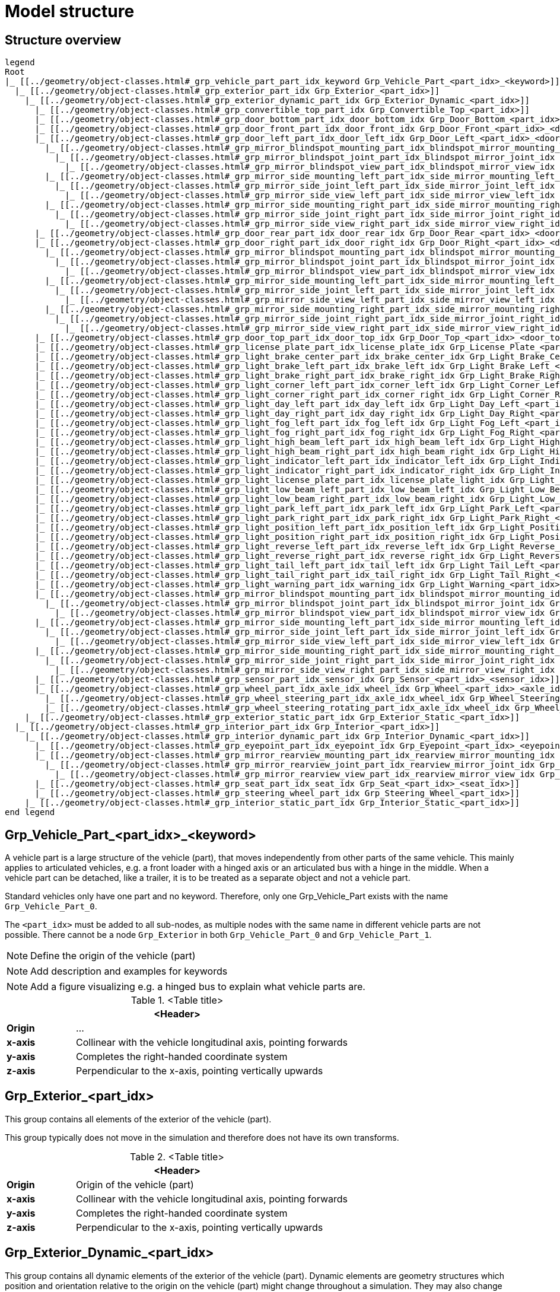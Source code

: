 = Model structure

:home-path: ../..
:imagesdir: {home-path}/_images
:includedir: {home-path}/_images

== Structure overview

[plantuml]
----
legend
Root
|_ [[../geometry/object-classes.html#_grp_vehicle_part_part_idx_keyword Grp_Vehicle_Part_<part_idx>_<keyword>]]
  |_ [[../geometry/object-classes.html#_grp_exterior_part_idx Grp_Exterior_<part_idx>]]
    |_ [[../geometry/object-classes.html#_grp_exterior_dynamic_part_idx Grp_Exterior_Dynamic_<part_idx>]]
      |_ [[../geometry/object-classes.html#_grp_convertible_top_part_idx Grp_Convertible_Top_<part_idx>]]
      |_ [[../geometry/object-classes.html#_grp_door_bottom_part_idx_door_bottom_idx Grp_Door_Bottom_<part_idx>_<door_bottom_idx>]]      
      |_ [[../geometry/object-classes.html#_grp_door_front_part_idx_door_front_idx Grp_Door_Front_<part_idx>_<door_front_idx>]]
      |_ [[../geometry/object-classes.html#_grp_door_left_part_idx_door_left_idx Grp_Door_Left_<part_idx>_<door_left_idx>]]
        |_ [[../geometry/object-classes.html#_grp_mirror_blindspot_mounting_part_idx_blindspot_mirror_mounting_idx Grp_Mirror_Blindspot_Mounting_<part_idx>_<blindspot_mirror_mounting_idx>]]
          |_ [[../geometry/object-classes.html#_grp_mirror_blindspot_joint_part_idx_blindspot_mirror_joint_idx Grp_Mirror_Blindspot_Joint_<part_idx>_<blindspot_mirror_joint_idx>]] 
            |_ [[../geometry/object-classes.html#_grp_mirror_blindspot_view_part_idx_blindspot_mirror_view_idx Grp_Mirror_Blindspot_View_<part_idx>_<blindspot_mirror_view_idx>]] 
        |_ [[../geometry/object-classes.html#_grp_mirror_side_mounting_left_part_idx_side_mirror_mounting_left_id Grp_Mirror_Side_Mounting_Left_<part_idx>_<side_mirror_mounting_left_idx>]]
          |_ [[../geometry/object-classes.html#_grp_mirror_side_joint_left_part_idx_side_mirror_joint_left_idx Grp_Mirror_Side_Joint_Left_<part_idx>_<side_mirror_joint_left_idx> ]]
            |_ [[../geometry/object-classes.html#_grp_mirror_side_view_left_part_idx_side_mirror_view_left_idx Grp_Mirror_Side_View_Left_<part_idx>_<side_mirror_view_left_idx> ]]
        |_ [[../geometry/object-classes.html#_grp_mirror_side_mounting_right_part_idx_side_mirror_mounting_right_idx Grp_Mirror_Side_Mounting_Right_<part_idx>_<side_mirror_mounting_right_idx>]]
          |_ [[../geometry/object-classes.html#_grp_mirror_side_joint_right_part_idx_side_mirror_joint_right_idx Grp_Mirror_Side_Joint_Right_<part_idx>_<side_mirror_joint_right_idx> ]]   
            |_ [[../geometry/object-classes.html#_grp_mirror_side_view_right_part_idx_side_mirror_view_right_idx Grp_Mirror_Side_View_Right_<part_idx>_<side_mirror_view_right_idx> ]]
      |_ [[../geometry/object-classes.html#_grp_door_rear_part_idx_door_rear_idx Grp_Door_Rear_<part_idx>_<door_rear_idx>]]
      |_ [[../geometry/object-classes.html#_grp_door_right_part_idx_door_right_idx Grp_Door_Right_<part_idx>_<door_right_idx>]]
        |_ [[../geometry/object-classes.html#_grp_mirror_blindspot_mounting_part_idx_blindspot_mirror_mounting_idx Grp_Mirror_Blindspot_Mounting_<part_idx>_<blindspot_mirror_mounting_idx>]]
          |_ [[../geometry/object-classes.html#_grp_mirror_blindspot_joint_part_idx_blindspot_mirror_joint_idx Grp_Mirror_Blindspot_Joint_<part_idx>_<blindspot_mirror_joint_idx>]] 
            |_ [[../geometry/object-classes.html#_grp_mirror_blindspot_view_part_idx_blindspot_mirror_view_idx Grp_Mirror_Blindspot_View_<part_idx>_<blindspot_mirror_view_idx>]]
        |_ [[../geometry/object-classes.html#_grp_mirror_side_mounting_left_part_idx_side_mirror_mounting_left_id Grp_Mirror_Side_Mounting_Left_<part_idx>_<side_mirror_mounting_left_idx>]]
          |_ [[../geometry/object-classes.html#_grp_mirror_side_joint_left_part_idx_side_mirror_joint_left_idx Grp_Mirror_Side_Joint_Left_<part_idx>_<side_mirror_joint_left_idx> ]]
            |_ [[../geometry/object-classes.html#_grp_mirror_side_view_left_part_idx_side_mirror_view_left_idx Grp_Mirror_Side_View_Left_<part_idx>_<side_mirror_view_left_idx> ]]
        |_ [[../geometry/object-classes.html#_grp_mirror_side_mounting_right_part_idx_side_mirror_mounting_right_idx Grp_Mirror_Side_Mounting_Right_<part_idx>_<side_mirror_mounting_right_idx>]]
          |_ [[../geometry/object-classes.html#_grp_mirror_side_joint_right_part_idx_side_mirror_joint_right_idx Grp_Mirror_Side_Joint_Right_<part_idx>_<side_mirror_joint_right_idx> ]]
            |_ [[../geometry/object-classes.html#_grp_mirror_side_view_right_part_idx_side_mirror_view_right_idx Grp_Mirror_Side_View_Right_<part_idx>_<side_mirror_view_right_idx> ]]
      |_ [[../geometry/object-classes.html#_grp_door_top_part_idx_door_top_idx Grp_Door_Top_<part_idx>_<door_top_idx>]]
      |_ [[../geometry/object-classes.html#_grp_license_plate_part_idx_license_plate_idx Grp_License_Plate_<part_idx>_<license_plate_idx>]]
      |_ [[../geometry/object-classes.html#_grp_light_brake_center_part_idx_brake_center_idx Grp_Light_Brake_Center_<part_idx>_<brake_center_idx>]]
      |_ [[../geometry/object-classes.html#_grp_light_brake_left_part_idx_brake_left_idx Grp_Light_Brake_Left_<part_idx>_<brake_left_idx>]]      
      |_ [[../geometry/object-classes.html#_grp_light_brake_right_part_idx_brake_right_idx Grp_Light_Brake_Right_<part_idx>_<brake_right_idx>]]
      |_ [[../geometry/object-classes.html#_grp_light_corner_left_part_idx_corner_left_idx Grp_Light_Corner_Left_<part_idx>_<corner_left_idx>]]
      |_ [[../geometry/object-classes.html#_grp_light_corner_right_part_idx_corner_right_idx Grp_Light_Corner_Right_<part_idx>_<corner_right_idx>]]
      |_ [[../geometry/object-classes.html#_grp_light_day_left_part_idx_day_left_idx Grp_Light_Day_Left_<part_idx>_<day_left_idx>]]
      |_ [[../geometry/object-classes.html#_grp_light_day_right_part_idx_day_right_idx Grp_Light_Day_Right_<part_idx>_<day_right_idx>]]
      |_ [[../geometry/object-classes.html#_grp_light_fog_left_part_idx_fog_left_idx Grp_Light_Fog_Left_<part_idx>_<fog_left_idx>]]
      |_ [[../geometry/object-classes.html#_grp_light_fog_right_part_idx_fog_right_idx Grp_Light_Fog_Right_<part_idx>_<fog_right_idx>]]
      |_ [[../geometry/object-classes.html#_grp_light_high_beam_left_part_idx_high_beam_left_idx Grp_Light_High_Beam_Left_<part_idx>_<high_beam_left_idx>]]
      |_ [[../geometry/object-classes.html#_grp_light_high_beam_right_part_idx_high_beam_right_idx Grp_Light_High_Beam_Right_<part_idx>_<high_beam_right_idx>]]
      |_ [[../geometry/object-classes.html#_grp_light_indicator_left_part_idx_indicator_left_idx Grp_Light_Indicator_Left_<part_idx>_<indicator_left_idx>]]
      |_ [[../geometry/object-classes.html#_grp_light_indicator_right_part_idx_indicator_right_idx Grp_Light_Indicator_Right_<part_idx>_<indicator_right_idx>]]
      |_ [[../geometry/object-classes.html#_grp_light_license_plate_part_idx_license_plate_light_idx Grp_Light_License_Plate_<part_idx>_<license_plate_light_idx>]]
      |_ [[../geometry/object-classes.html#_grp_light_low_beam_left_part_idx_low_beam_left_idx Grp_Light_Low_Beam_Left_<part_idx>_<low_beam_left_idx>]]
      |_ [[../geometry/object-classes.html#_grp_light_low_beam_right_part_idx_low_beam_right_idx Grp_Light_Low_Beam_Right_<part_idx>_<low_beam_right_idx>]]
      |_ [[../geometry/object-classes.html#_grp_light_park_left_part_idx_park_left_idx Grp_Light_Park_Left_<part_idx>_<park_left_idx>]]
      |_ [[../geometry/object-classes.html#_grp_light_park_right_part_idx_park_right_idx Grp_Light_Park_Right_<part_idx>_<park_right_idx> ]]
      |_ [[../geometry/object-classes.html#_grp_light_position_left_part_idx_position_left_idx Grp_Light_Position_Left_<part_idx>_<position_left_idx>]]
      |_ [[../geometry/object-classes.html#_grp_light_position_right_part_idx_position_right_idx Grp_Light_Position_Right_<part_idx>_<position_right_idx>]]
      |_ [[../geometry/object-classes.html#_grp_light_reverse_left_part_idx_reverse_left_idx Grp_Light_Reverse_Left_<part_idx>_<reverse_left_idx>]]
      |_ [[../geometry/object-classes.html#_grp_light_reverse_right_part_idx_reverse_right_idx Grp_Light_Reverse_Right_<part_idx>_<reverse_right_idx>]]
      |_ [[../geometry/object-classes.html#_grp_light_tail_left_part_idx_tail_left_idx Grp_Light_Tail_Left_<part_idx>_<tail_left_idx>]]
      |_ [[../geometry/object-classes.html#_grp_light_tail_right_part_idx_tail_right_idx Grp_Light_Tail_Right_<part_idx>_<tail_right_idx>]]
      |_ [[../geometry/object-classes.html#_grp_light_warning_part_idx_warning_idx Grp_Light_Warning_<part_idx>_<warning_idx>]]
      |_ [[../geometry/object-classes.html#_grp_mirror_blindspot_mounting_part_idx_blindspot_mirror_mounting_idx Grp_Mirror_Blindspot_Mounting_<part_idx>_<blindspot_mirror_mounting_idx>]]
        |_ [[../geometry/object-classes.html#_grp_mirror_blindspot_joint_part_idx_blindspot_mirror_joint_idx Grp_Mirror_Blindspot_Joint_<part_idx>_<blindspot_mirror_joint_idx>]] 
          |_ [[../geometry/object-classes.html#_grp_mirror_blindspot_view_part_idx_blindspot_mirror_view_idx Grp_Mirror_Blindspot_View_<part_idx>_<blindspot_mirror_view_idx>]] 
      |_ [[../geometry/object-classes.html#_grp_mirror_side_mounting_left_part_idx_side_mirror_mounting_left_id Grp_Mirror_Side_Mounting_Left_<part_idx>_<side_mirror_mounting_left_idx>]]
        |_ [[../geometry/object-classes.html#_grp_mirror_side_joint_left_part_idx_side_mirror_joint_left_idx Grp_Mirror_Side_Joint_Left_<part_idx>_<side_mirror_joint_left_idx> ]]
          |_ [[../geometry/object-classes.html#_grp_mirror_side_view_left_part_idx_side_mirror_view_left_idx Grp_Mirror_Side_View_Left_<part_idx>_<side_mirror_view_left_idx> ]]
      |_ [[../geometry/object-classes.html#_grp_mirror_side_mounting_right_part_idx_side_mirror_mounting_right_idx Grp_Mirror_Side_Mounting_Right_<part_idx>_<side_mirror_mounting_right_idx>]]
        |_ [[../geometry/object-classes.html#_grp_mirror_side_joint_right_part_idx_side_mirror_joint_right_idx Grp_Mirror_Side_Joint_Right_<part_idx>_<side_mirror_joint_right_idx> ]]   
          |_ [[../geometry/object-classes.html#_grp_mirror_side_view_right_part_idx_side_mirror_view_right_idx Grp_Mirror_Side_View_Right_<part_idx>_<side_mirror_view_right_idx> ]]          
      |_ [[../geometry/object-classes.html#_grp_sensor_part_idx_sensor_idx Grp_Sensor_<part_idx>_<sensor_idx>]]
      |_ [[../geometry/object-classes.html#_grp_wheel_part_idx_axle_idx_wheel_idx Grp_Wheel_<part_idx>_<axle_idx>_<wheel_idx>]]
        |_ [[../geometry/object-classes.html#_grp_wheel_steering_part_idx_axle_idx_wheel_idx Grp_Wheel_Steering_<part_idx>_<axle_idx>_<wheel_idx>]]
        |_ [[../geometry/object-classes.html#_grp_wheel_steering_rotating_part_idx_axle_idx_wheel_idx Grp_Wheel_Steering_Rotating_<part_idx>_<axle_idx>_<wheel_idx>]]
    |_ [[../geometry/object-classes.html#_grp_exterior_static_part_idx Grp_Exterior_Static_<part_idx>]]
  |_ [[../geometry/object-classes.html#_grp_interior_part_idx Grp_Interior_<part_idx>]]
    |_ [[../geometry/object-classes.html#_grp_interior_dynamic_part_idx Grp_Interior_Dynamic_<part_idx>]]
      |_ [[../geometry/object-classes.html#_grp_eyepoint_part_idx_eyepoint_idx Grp_Eyepoint_<part_idx>_<eyepoint_idx>]]
      |_ [[../geometry/object-classes.html#_grp_mirror_rearview_mounting_part_idx_rearview_mirror_mounting_idx Grp_Mirror_Rearview_<part_idx>_Mounting_<rearview_mirror_mounting_idx>]]
        |_ [[../geometry/object-classes.html#_grp_mirror_rearview_joint_part_idx_rearview_mirror_joint_idx Grp_Mirror_Rearview_Joint_<part_idx>_<rearview_mirror_joint_idx>]]
          |_ [[../geometry/object-classes.html#_grp_mirror_rearview_view_part_idx_rearview_mirror_view_idx Grp_Mirror_Rearview_View_<part_idx>_<rearview_mirror_view_idx>]]
      |_ [[../geometry/object-classes.html#_grp_seat_part_idx_seat_idx Grp_Seat_<part_idx>_<seat_idx>]]
      |_ [[../geometry/object-classes.html#_grp_steering_wheel_part_idx Grp_Steering_Wheel_<part_idx>]]
    |_ [[../geometry/object-classes.html#_grp_interior_static_part_idx Grp_Interior_Static_<part_idx>]]
end legend
----

== Grp_Vehicle_Part_<part_idx>_<keyword> 

A vehicle part is a large structure of the vehicle (part), that moves independently from other parts of the same vehicle.
This mainly applies to articulated vehicles, e.g. a front loader with a hinged axis or an articulated bus with a hinge in the middle.
When a vehicle part can be detached, like a trailer, it is to be treated as a separate object and not a vehicle part.

Standard vehicles only have one part and no keyword.
Therefore, only one Grp_Vehicle_Part exists with the name `Grp_Vehicle_Part_0`.

The `<part_idx>` must be added to all sub-nodes, as multiple nodes with the same name in different vehicle parts are not possible.
There cannot be a node `Grp_Exterior` in both `Grp_Vehicle_Part_0` and `Grp_Vehicle_Part_1`.

NOTE: Define the origin of the vehicle (part)

NOTE: Add description and examples for keywords

NOTE: Add a figure visualizing e.g. a hinged bus to explain what vehicle parts are.

.<Table title>
[%header, cols="20, 80"]
|===

2+^| <Header>

| *Origin*
| ...

| *x-axis*
| Collinear with the vehicle longitudinal axis, pointing forwards

| *y-axis*
| Completes the right-handed coordinate system

| *z-axis*
| Perpendicular to the x-axis, pointing vertically upwards
|===

== Grp_Exterior_<part_idx>

This group contains all elements of the exterior of the vehicle (part).

This group typically does not move in the simulation and therefore does not have its own transforms.

.<Table title>
[%header, cols="20, 80"]
|===

2+^| <Header>

| *Origin*
| Origin of the vehicle (part)

| *x-axis*
| Collinear with the vehicle longitudinal axis, pointing forwards

| *y-axis*
| Completes the right-handed coordinate system

| *z-axis*
| Perpendicular to the x-axis, pointing vertically upwards
|===


== Grp_Exterior_Dynamic_<part_idx>

This group contains all dynamic elements of the exterior of the vehicle (part).
Dynamic elements are geometry structures which position and orientation relative to the origin on the vehicle (part) might change throughout a simulation.
They may also change their state during the simulation, therefore lights are considered dynamic.

This group typically does not move in the simulation and therefore does not have its own transforms.

.<Table title>
[%header, cols="20, 80"]
|===

2+^| <Header>

| *Origin*
| Origin of the vehicle (part)

| *x-axis*
| Collinear with the vehicle longitudinal axis, pointing forwards

| *y-axis*
| Completes the right-handed coordinate system

| *z-axis*
| Perpendicular to the x-axis, pointing vertically upwards
|===

== Grp_Convertible_Top_<part_idx>

This group contains all parts of a convertible top of the vehicle (part).

.<Table title>
[%header, cols="20, 80"]
|===

2+^| <Header>

| *Origin*
| Origin of the vehicle (part)

| *x-axis*
| Collinear with the vehicle longitudinal axis, pointing forwards

| *y-axis*
| Completes the right-handed coordinate system

| *z-axis*
| Perpendicular to the x-axis, pointing vertically upwards
|===


== Grp_Door_Bottom_<part_idx>_<door_bottom_idx>

The group contains all components of a door on the bottom of the vehicle (part).
This also includes the interior parts of the door, since they are moved as one unit.

The `<door_bottom_idx>` is the index for all doors on the bottom counting from front to rear, starting with 0.

NOTE: Add a figure with a hatch on the bottom.

.<Table title>
[%header, cols="20, 80"]
|===

2+^| <Header>

| *Origin*
| Geometric center of the virtual hinge axis

| *x-axis*
| Perpendicular to the z-axis, pointing forwards

| *y-axis*
| Completes the right-handed coordinate system

| *z-axis*
| Concentric and coaxial to the virtual hinge axis
|===

== Grp_Door_Front_<part_idx>_<door_front_idx>

The group contains all components of a door in the front of the vehicle (part).
This includes e.g. the engine cover.
This also includes the interior parts of the door, since they are moved as one unit.

The `<door_front_idx>` is the index for all doors in the front counting from right to left (in positive y direction), starting with 0.

image::Grp_Door_Front.svg[,1100]

.<Table title>
[%header, cols="20, 80"]
|===

2+^| <Header>

| *Origin*
| Geometric center of the virtual hinge axis

| *x-axis*
| Perpendicular to the z-axis, pointing towards the door

| *y-axis*
| Completes the right-handed coordinate system

| *z-axis*
| Concentric and coaxial to the virtual hinge axis
|===


== Grp_Door_Left_<part_idx>_<door_left_idx>

The group contains all components of a door on the left side of the vehicle (part).
This also includes the interior parts of the door, since they are moved as one unit.

The `<door_left_idx>` is the index for all doors on the left counting from front to rear, starting with 0.

image::Grp_Door_Left[,1100]

.<Table title>
[%header, cols="20, 80"]
|===

2+^| <Header>

| *Origin*
| Geometric center of the virtual hinge axis

| *x-axis*
| Perpendicular to the z-axis, pointing towards the door

| *y-axis*
| Completes the right-handed coordinate system

| *z-axis*
| Concentric and coaxial to the virtual hinge axis
|===

== Grp_Door_Rear_<part_idx>_<door_rear_idx>

The group contains all components of a door in the rear of the vehicle (part).
This includes e.g. the trunklid.
This also includes the interior parts of the door, since they are moved as one unit.

The `<door_rear_idx>` is the index for all doors in the rear counting from right to left (in positive y direction), starting with 0.

image::Grp_Door_Rear.svg[,1100]

.<Table title>
[%header, cols="20, 80"]
|===

2+^| <Header>

| *Origin*
| Geometric center of the virtual hinge axis

| *x-axis*
| Perpendicular to the z-axis, pointing towards the door

| *y-axis*
| Completes the right-handed coordinate system

| *z-axis*
| Concentric and coaxial to the virtual hinge axis
|===


== Grp_Door_Right_<part_idx>_<door_right_idx>

The group contains all components of a door on the right side of the vehicle (part).
This also includes the interior parts of the door, since they are moved as one unit.

The `<door_right_idx>` is the index for all doors on the right counting from front to rear, starting with 0.

image::Grp_Door_Right[,1100]

.<Table title>
[%header, cols="20, 80"]
|===

2+^| <Header>

| *Origin*
| Geometric center of the virtual hinge axis

| *x-axis*
| Perpendicular to the z-axis, pointing towards the door

| *y-axis*
| Completes the right-handed coordinate system

| *z-axis*
| Concentric and coaxial to the virtual hinge axis
|===




== Grp_Door_Top_<part_idx>_<door_top_idx>

The group contains all components of a door on the top of the vehicle (part).
This also includes the interior parts of the door, since they are moved as one unit.

The `<door_top_idx>` is the index for all doors on the top counting from front to rear, starting with 0.

image::Grp_Door_Top.svg[, 1100]

.<Table title>
[%header, cols="20, 80"]
|===

2+^| <Header>

| *Origin*
| Geometric center of the virtual hinge axis

| *x-axis*
| Perpendicular to the z-axis, pointing towards the door

| *y-axis*
| Completes the right-handed coordinate system

| *z-axis*
| Concentric and coaxial to the virtual hinge axis
|===

== Grp_License_Plate_<part_idx>_<license_plate_idx>

This group contains all parts of a license plate of the vehicle (part).

The `<license_plate_idx>` is the index for all license plates counting from right to left (in positive y direction), and from the front to the rear, starting with 0.

.<Table title>
[%header, cols="20, 80"]
|===

2+^| <Header>

| *Origin*
| Center of the plate

| *x-axis*
| Pointing outwards from the front of the plate

| *y-axis*
| Completes the right-handed coordinate system

| *z-axis*
| Perpendicular to the x-axis, pointing vertically upwards
|===

== Grp_Light_Brake_Center_<part_idx>_<brake_center_idx>

This group contains all parts of a brake light in the center of the vehicle (part).

The `<brake_center_idx>` is the index for all brake lights in the center counting from right to left (in positive y direction), starting with 0.

NOTE: Add a figure.

.<Table title>
[%header, cols="20, 80"]
|===

2+^| <Header>

| *Origin*
| Center of the light element

| *x-axis*
| Pointing towards the main light emission, usually backwards

| *y-axis*
| Completes the right-handed coordinate system

| *z-axis*
| Perpendicular to the x-axis, pointing vertically upwards
|===

== Grp_Light_Brake_Left_<part_idx>_<brake_left_idx>

This group contains all parts of a brake light on the left side of the vehicle (part).

The `<brake_left_idx>` is the index for all brake lights on the left counting from right to left (in positive y direction), starting with 0.

NOTE: Add figure from tail light.

.<Table title>
[%header, cols="20, 80"]
|===

2+^| <Header>

| *Origin*
| Center of the light element

| *x-axis*
| Pointing towards the main light emission, usually backwards

| *y-axis*
| Completes the right-handed coordinate system

| *z-axis*
| Perpendicular to the x-axis, pointing vertically upwards
|===



== Grp_Light_Brake_Right_<part_idx>_<brake_right_idx>

This group contains all parts of a brake light on the right side of the vehicle (part).

The `<brake_right_idx>` is the index for all brake lights on the right counting from right to left (in positive y direction), starting with 0.

NOTE: Add figure from tail light.

.<Table title>
[%header, cols="20, 80"]
|===

2+^| <Header>

| *Origin*
| Center of the light element

| *x-axis*
| Pointing towards the main light emission, usually backwards

| *y-axis*
| Completes the right-handed coordinate system

| *z-axis*
| Perpendicular to the x-axis, pointing vertically upwards
|===


== Grp_Light_Corner_Left_<part_idx>_<corner_left_idx>

This group contains all parts of a corner light on the left side of the vehicle (part).
A corner light is a typically white light for lateral illumination in the direction of an intended turn or lane change.

The `<corner_left_idx>` is the index for all corner lights on the left counting from right to left (in positive y direction), starting with 0.

image::Grp_Light_Day_Left.svg[,1100]

.<Table title>
[%header, cols="20, 80"]
|===

2+^| <Header>

| *Origin*
| Center of the light element

| *x-axis*
| Pointing towards the main light emission in neutral position

| *y-axis*
| Completes the right-handed coordinate system

| *z-axis*
| Perpendicular to the x-axis, pointing vertically upwards
|===


== Grp_Light_Corner_Right_<part_idx>_<corner_right_idx>

This group contains all parts of a corner light on the right side of the vehicle (part).
A corner light is a typically white light for lateral illumination in the direction of an intended turn or lane change.

The `<corner_right_idx>` is the index for all corner lights on the right counting from right to left (in positive y direction), starting with 0.

image::Grp_Light_Day_Right.svg[,1100]

.<Table title>
[%header, cols="20, 80"]
|===

2+^| <Header>

| *Origin*
| Center of the light element

| *x-axis*
| Pointing towards the main light emission in neutral position

| *y-axis*
| Completes the right-handed coordinate system

| *z-axis*
| Perpendicular to the x-axis, pointing vertically upwards
|===




== Grp_Light_Day_Left_<part_idx>_<day_left_idx>

This group contains all parts of a daytime running light on the left side of the vehicle (part).

The `<day_left_idx>` is the index for all daytime running lights on the left counting from right to left (in positive y direction), starting with 0.

//NOTE: Add a figure. This figure might ba applicable to all lights on the front left. I don't think we have to distinguish in the figures between the different kinds of lights.
image::Grp_Light_Day_Left.svg[,1100]

.<Table title>
[%header, cols="20, 80"]
|===

2+^| <Header>

| *Origin*
| Center of the light element

| *x-axis*
| Pointing towards the main light emission, usually forwards

| *y-axis*
| Completes the right-handed coordinate system

| *z-axis*
| Perpendicular to the x-axis, pointing vertically upwards
|===


== Grp_Light_Day_Right_<part_idx>_<day_right_idx>

This group contains all parts of a daytime running light on the right side of the vehicle (part).

The `<day_left_idx>` is the index for all daytime running lights on the right counting from right to left (in positive y direction), starting with 0.

//NOTE: Add a figure. This figure might be applicable to all lights on the front right. I don't think we have to distinguish in the figures between the different kinds of lights.
image::Grp_Light_Day_Right.svg[,1100]

.<Table title>
[%header, cols="20, 80"]
|===

2+^| <Header>

| *Origin*
| Center of the light element

| *x-axis*
| Pointing towards the main light emission, usually forwards

| *y-axis*
| Completes the right-handed coordinate system

| *z-axis*
| Perpendicular to the x-axis, pointing vertically upwards
|===


== Grp_Light_Fog_Left_<part_idx>_<fog_left_idx>

This group contains all parts of a fog light on the left side of the vehicle (part).

The `<fog_left_idx>` is the index for all fog lights on the left counting from right to left (in positive y direction), starting with 0.

NOTE: Add figure from tail light.

.<Table title>
[%header, cols="20, 80"]
|===

2+^| <Header>

| *Origin*
| Center of the light element

| *x-axis*
| Pointing towards the main light emission, usually backwards

| *y-axis*
| Completes the right-handed coordinate system

| *z-axis*
| Perpendicular to the x-axis, pointing vertically upwards
|===


== Grp_Light_Fog_Right_<part_idx>_<fog_right_idx>

This group contains all parts of a fog light on the right side of the vehicle (part).

The `<fog_right_idx>` is the index for all fog lights on the right counting from right to left (in positive y direction), starting with 0.

NOTE: Add figure from tail light.

.<Table title>
[%header, cols="20, 80"]
|===

2+^| <Header>

| *Origin*
| Center of the light element

| *x-axis*
| Pointing towards the main light emission, usually backwards

| *y-axis*
| Completes the right-handed coordinate system

| *z-axis*
| Perpendicular to the x-axis, pointing vertically upwards
|===

== Grp_Light_High_Beam_Left_<part_idx>_<high_beam_left_idx>

This group contains all parts of a high beam light on the left side of the vehicle (part).

The `<high_beam_left_idx>` is the index for all high beam lights on the left counting from right to left (in positive y direction), starting with 0.

image::Grp_Light_Day_Left.svg[,1100]

.<Table title>
[%header, cols="20, 80"]
|===

2+^| <Header>

| *Origin*
| Center of the light element

| *x-axis*
| Pointing towards the main light emission, usually forwards

| *y-axis*
| Completes the right-handed coordinate system

| *z-axis*
| Perpendicular to the x-axis, pointing vertically upwards
|===


== Grp_Light_High_Beam_Right_<part_idx>_<high_beam_right_idx>

This group contains all parts of a high beam light on the right side of the vehicle (part).

The `<high_beam_right_idx>` is the index for all high beam lights on the right counting from right to left (in positive y direction), starting with 0.

image::Grp_Light_Day_Right.svg[,1100]

.<Table title>
[%header, cols="20, 80"]
|===

2+^| <Header>

| *Origin*
| Center of the light element

| *x-axis*
| Pointing towards the main light emission, usually forwards

| *y-axis*
| Completes the right-handed coordinate system

| *z-axis*
| Perpendicular to the x-axis, pointing vertically upwards
|===


== Grp_Light_Indicator_Left_<part_idx>_<indicator_left_idx>

This group contains all parts of an indicator light on the left side of the vehicle (part).

The `<indicator_left_idx>` is the index for all indicator lights on the left counting from right to left (in positive y direction), and from the front to the rear, starting with 0.

.<Table title>
[%header, cols="20, 80"]
|===

2+^| <Header>

| *Origin*
| Center of the light element

| *x-axis*
| Pointing towards the main light emission

| *y-axis*
| Completes the right-handed coordinate system

| *z-axis*
| Perpendicular to the x-axis, pointing vertically upwards
|===


== Grp_Light_Indicator_Right_<part_idx>_<indicator_right_idx>

This group contains all parts of an indicator light on the left side of the vehicle (part).

The `<indicator_right_idx>` is the index for all indicator lights on the right counting from right to left (in positive y direction), and from the front to the rear, starting with 0.


.<Table title>
[%header, cols="20, 80"]
|===

2+^| <Header>

| *Origin*
| Center of the light element

| *x-axis*
| Pointing towards the main light emission

| *y-axis*
| Completes the right-handed coordinate system

| *z-axis*
| Perpendicular to the x-axis, pointing vertically upwards
|===

== Grp_Light_License_Plate_<part_idx>_<license_plate_light_idx>

This group contains all parts of a license plate light of the vehicle (part).

The `<license_plate_light_idx>` is the index for all license plate lights counting from right to left (in positive y direction), and from the front to the rear, starting with 0.

NOTE: Add a figure for the exemplary license plate light on the rear of the vehicle (part).

.<Table title>
[%header, cols="20, 80"]
|===

2+^| <Header>

| *Origin*
| Center of the light element

| *x-axis*
| Pointing towards the main light emission

| *y-axis*
| Completes the right-handed coordinate system

| *z-axis*
| Perpendicular to the x-axis, pointing vertically upwards
|===




== Grp_Light_Low_Beam_Left_<part_idx>_<low_beam_left_idx>

This group contains all parts of a low beam light on the left side of the vehicle (part).

The `<low_beam_left_idx>` is the index for all low beam lights on the left counting from right to left (in positive y direction), starting with 0.

image::Grp_Light_Day_Left.svg[,1100]

.<Table title>
[%header, cols="20, 80"]
|===

2+^| <Header>

| *Origin*
| Center of the light element

| *x-axis*
| Pointing towards the main light emission, usually forwards

| *y-axis*
| Completes the right-handed coordinate system

| *z-axis*
| Perpendicular to the x-axis, pointing vertically upwards
|===


== Grp_Light_Low_Beam_Right_<part_idx>_<low_beam_right_idx>

This group contains all parts of a low beam light on the right side of the vehicle (part).

The `<low_beam_right_idx>` is the index for all low beam lights on the right counting from right to left (in positive y direction), starting with 0.

image::Grp_Light_Day_Right.svg[,1100]

.<Table title>
[%header, cols="20, 80"]
|===

2+^| <Header>

| *Origin*
| Center of the light element

| *x-axis*
| Pointing towards the main light emission, usually forwards

| *y-axis*
| Completes the right-handed coordinate system

| *z-axis*
| Perpendicular to the x-axis, pointing vertically upwards
|===


== Grp_Light_Park_Left_<part_idx>_<park_left_idx>

This group contains all parts of a parking light on the left side of the vehicle (part).

The `<park_left_idx>` is the index for all parking lights on the left counting from right to left (in positive y direction), and from the front to the rear, starting with 0.

.<Table title>
[%header, cols="20, 80"]
|===

2+^| <Header>

| *Origin*
| Center of the light element

| *x-axis*
| Pointing towards the main light emission, usually forwards

| *y-axis*
| Completes the right-handed coordinate system

| *z-axis*
| Perpendicular to the x-axis, pointing vertically upwards
|===


== Grp_Light_Park_Right_<part_idx>_<park_right_idx>

This group contains all parts of a parking light on the right side of the vehicle (part).

The `<park_right_idx>` is the index for all parking lights on the right counting from right to left (in positive y direction), and from the front to the rear, starting with 0.

.<Table title>
[%header, cols="20, 80"]
|===

2+^| <Header>

| *Origin*
| Center of the light element

| *x-axis*
| Pointing towards the main light emission, usually forwards

| *y-axis*
| Completes the right-handed coordinate system

| *z-axis*
| Perpendicular to the x-axis, pointing vertically upwards
|===





== Grp_Light_Position_Left_<part_idx>_<position_left_idx>

This group contains all parts of a position light on the left side of the vehicle (part).
Position lights are typically smaller, low-intensity, orange lights.

The `<position_left_idx>` is the index for all position lights on the left counting from right to left (in positive y direction), and from the front to the rear, starting with 0.

.<Table title>
[%header, cols="20, 80"]
|===

2+^| <Header>

| *Origin*
| Center of the light element

| *x-axis*
| Pointing towards the main light emission

| *y-axis*
| Completes the right-handed coordinate system

| *z-axis*
| Perpendicular to the x-axis, pointing vertically upwards
|===


== Grp_Light_Position_Right_<part_idx>_<position_right_idx>

This group contains all parts of a position light on the right side of the vehicle (part).
Position lights are typically smaller, low-intensity, orange lights.

The `<position_right_idx>` is the index for all position lights on the right counting from right to left (in positive y direction), and from the front to the rear, starting with 0.

.<Table title>
[%header, cols="20, 80"]
|===

2+^| <Header>

| *Origin*
| Center of the light element

| *x-axis*
| Pointing towards the main light emission

| *y-axis*
| Completes the right-handed coordinate system

| *z-axis*
| Perpendicular to the x-axis, pointing vertically upwards
|===

== Grp_Light_Reverse_Left_<part_idx>_<reverse_left_idx>

This group contains all parts of a reverse light on the left side of the vehicle (part).

The `<reverse_left_idx>` is the index for all reverse lights on the left counting from right to left (in positive y direction), starting with 0.

NOTE: Add figure from tail light.

.<Table title>
[%header, cols="20, 80"]
|===

2+^| <Header>

| *Origin*
| Center of the light element

| *x-axis*
| Pointing towards the main light emission, usually backwards

| *y-axis*
| Completes the right-handed coordinate system

| *z-axis*
| Perpendicular to the x-axis, pointing vertically upwards
|===


== Grp_Light_Reverse_Right_<part_idx>_<reverse_right_idx>

This group contains all parts of a reverse light on the right side of the vehicle (part).

The `<reverse_right_idx>` is the index for all reverse lights on the right counting from right to left (in positive y direction), starting with 0.

NOTE: Add figure from tail light.

.<Table title>
[%header, cols="20, 80"]
|===

2+^| <Header>

| *Origin*
| Center of the light element

| *x-axis*
| Pointing towards the main light emission, usually backwards

| *y-axis*
| Completes the right-handed coordinate system

| *z-axis*
| Perpendicular to the x-axis, pointing vertically upwards
|===





== Grp_Light_Tail_Left_<part_idx>_<tail_left_idx>

This group contains all parts of a tail light on the left side of the vehicle (part).

The `<tail_left_idx>` is the index for all tail lights on the left counting from right to left (in positive y direction), starting with 0.

NOTE: Add a figure. This figure might be applicable to all lights on the rear left. I don't think we have to distinguish in the figures between the different kinds of lights.

.<Table title>
[%header, cols="20, 80"]
|===

2+^| <Header>

| *Origin*
| Center of the light element

| *x-axis*
| Pointing towards the main light emission, usually backwards

| *y-axis*
| Completes the right-handed coordinate system

| *z-axis*
| Perpendicular to the x-axis, pointing vertically upwards
|===


== Grp_Light_Tail_Right_<part_idx>_<tail_right_idx>

This group contains all parts of a tail light on the right side of the vehicle (part).

The `<tail_right_idx>` is the index for all tail lights on the right counting from right to left (in positive y direction), starting with 0.

NOTE: Add a figure. This figure might be applicable to all lights on the rear right. I don't think we have to distinguish in the figures between the different kinds of lights.

.<Table title>
[%header, cols="20, 80"]
|===

2+^| <Header>

| *Origin*
| Center of the light element

| *x-axis*
| Pointing towards the main light emission, usually backwards

| *y-axis*
| Completes the right-handed coordinate system

| *z-axis*
| Perpendicular to the x-axis, pointing vertically upwards
|===


== Grp_Light_Warning_<part_idx>_<warning_idx>

This group contains all parts of a warning light of the vehicle (part).
Warning lights can be all kinds of emergency lights, hazard lights, etc.

The `<warning_idx>` is the index for all warning lights counting from right to left (in positive y direction), and from the front to the rear, starting with 0.

NOTE: Add a figure on an exemplary rotating warning light on the roof the vehicle (part).

.<Table title>
[%header, cols="20, 80"]
|===

2+^| <Header>

| *Origin*
| Center of the light element

| *x-axis*
| Pointing towards the main light emission, or forwards for rotating lights

| *y-axis*
| Completes the right-handed coordinate system

| *z-axis*
| Perpendicular to the x-axis, pointing vertically upwards
|===


== Grp_Mirror_Blindspot_Joint_Left_<part_idx>_<blindspot_mirror_joint_idx> 

This group contains all parts of the main part a blindspot mirror that moves, when it is adjusted.
It is a child of the corresponding mirror mounting.

The `<blindspot_mirror_joint_idx>` is the index for all blindspot mirror joints counting from right to left (in positive y direction), and from the front to the rear, starting with 0.

NOTE: Add a figure.

.<Table title>
[%header, cols="20, 80"]
|===

2+^| <Header>

| *Origin*
| Joint of the movable part of a mirror

| *x-axis*
| Collinear with the vehicle longitudinal axis, pointing forwards

| *y-axis*
| Completes the right-handed coordinate system

| *z-axis*
| Perpendicular to the x-axis, pointing vertically upwards
|===


== Grp_Mirror_Blindspot_Mounting_<part_idx>_<blindspot_mirror_mounting_idx>

This group contains all parts of a blindspot mirror mounting of the vehicle (part).
It shall either be a child of the Grp_Exterior_Dynamic, if mounted directly to the vehicle body, or it shall be a child of a side door, if mounted on the door.

The `<blindspot_mirror_mounting_idx>` is the index for all blindspot mountings counting from right to left (in positive y direction), and from the front to the rear, starting with 0.
The index is used consistently, whether the mirror is mounted on the door or the vehicle body.

NOTE: Add a figure.

.<Table title>
[%header, cols="20, 80"]
|===

2+^| <Header>

| *Origin*
| Base of the mirror mounting

| *x-axis*
| Collinear with the vehicle longitudinal axis, pointing forwards

| *y-axis*
| Completes the right-handed coordinate system

| *z-axis*
| Perpendicular to the x-axis, pointing vertically upwards
|===


== Grp_Mirror_Blindspot_View_<part_idx>_<blindspot_mirror_view_idx>

This group is an empty node indicating the view direction of the mirror glass of a blindspot mirror.
It is a child of the corresponding mirror joint.

The `<blindspot_mirror_view_idx>` is the index for all blindspot mirrors counting from right to left (in positive y direction), and from the front to the rear, starting with 0.

NOTE: Add a figure.

.<Table title>
[%header, cols="20, 80"]
|===

2+^| <Header>

| *Origin*
| Center of the mirror glass surface

| *x-axis*
| Pointing outwards from the mirror glass, aligned with the surface normal

| *y-axis*
| Completes the right-handed coordinate system

| *z-axis*
| Perpendicular to the x-axis, pointing vertically upwards along the face of the mirror glass
|===


== Grp_Mirror_Side_Joint_Left_<part_idx>_<side_mirror_joint_left_idx> 

This group contains all parts of the main part a mirror that moves, when it is adjusted, on the left side of the vehicle.
It is a child of the corresponding mirror mounting.

The `<side_mirror_joint_left_idx>` is the index for all mirror joint on the left counting from right to left (in positive y direction), and from the front to the rear, starting with 0.

NOTE: Add a figure.

.<Table title>
[%header, cols="20, 80"]
|===

2+^| <Header>

| *Origin*
| Joint of the movable part of a mirror

| *x-axis*
| Collinear with the vehicle longitudinal axis, pointing forwards

| *y-axis*
| Completes the right-handed coordinate system

| *z-axis*
| Perpendicular to the x-axis, pointing vertically upwards
|===


== Grp_Mirror_Side_Joint_Right_<part_idx>_<side_mirror_joint_right_idx> 

This group contains all parts of the main part a mirror that moves, when it is adjusted, on the right side of the vehicle.
It is a child of the corresponding mirror mounting.

The `<side_mirror_joint_right_idx>` is the index for all mirror joint on the right counting from right to left (in positive y direction), and from the front to the rear, starting with 0.

NOTE: Add a figure.

.<Table title>
[%header, cols="20, 80"]
|===

2+^| <Header>

| *Origin*
| Joint of the movable part of a mirror

| *x-axis*
| Collinear with the vehicle longitudinal axis, pointing forwards

| *y-axis*
| Completes the right-handed coordinate system

| *z-axis*
| Perpendicular to the x-axis, pointing vertically upwards
|===


== Grp_Mirror_Side_Mounting_Left_<part_idx>_<side_mirror_mounting_left_idx> 

This group contains all parts of a side mirror on the left side of the vehicle (part).
It shall either be a child of the Grp_Exterior_Dynamic, if mounted directly to the vehicle body, or it shall be a child of a side door, if mounted on the door.

The `<side_mirror_mounting_left_idx>` is the index for all mirror mountings on the left counting from right to left (in positive y direction), and from the front to the rear, starting with 0.
The index is used consistently, whether the mirror is mounted on the door or the vehicle body.

NOTE: Add a figure.

.<Table title>
[%header, cols="20, 80"]
|===

2+^| <Header>

| *Origin*
| Base of the mirror mounting

| *x-axis*
| Collinear with the vehicle longitudinal axis, pointing forwards

| *y-axis*
| Completes the right-handed coordinate system

| *z-axis*
| Perpendicular to the x-axis, pointing vertically upwards
|===


== Grp_Mirror_Side_Mounting_Right_<part_idx>_<side_mirror_mounting_right_idx>

This group contains all parts of a mirror on the right side of the vehicle (part).
It shall either be a child of the Grp_Exterior_Dynamic, if mounted directly to the vehicle body, or it shall be a child of a side door, if mounted on the door.

The `<side_mirror_mounting_right_idx>` is the index for all mirror mountings on the right counting from right to left (in positive y direction), and from the front to the rear, starting with 0.
The index is used consistently, whether the mirror is mounted on the door or the vehicle body.

NOTE: Add a figure.

.<Table title>
[%header, cols="20, 80"]
|===

2+^| <Header>

| *Origin*
| Base of the mirror mounting

| *x-axis*
| Collinear with the vehicle longitudinal axis, pointing forwards

| *y-axis*
| Completes the right-handed coordinate system

| *z-axis*
| Perpendicular to the x-axis, pointing vertically upwards
|===


== Grp_Mirror_Side_View_Left_<part_idx>_<side_mirror_view_left_idx>

This group is an empty node indicating the view direction of the mirror glass of a side mirror on the left side of the vehicle (part).
It is a child of the corresponding mirror joint.

The `<side_mirror_view_left_idx>` is the index for all mirrors on the left counting from right to left (in positive y direction), and from the front to the rear, starting with 0.

NOTE: Add a figure.

.<Table title>
[%header, cols="20, 80"]
|===

2+^| <Header>

| *Origin*
| Center of the mirror glass surface

| *x-axis*
| Pointing outwards from the mirror glass, aligned with the surface normal

| *y-axis*
| Completes the right-handed coordinate system

| *z-axis*
| Perpendicular to the x-axis, pointing vertically upwards along the face of the mirror glass
|===


== Grp_Mirror_Side_View_Right_<part_idx>_<side_mirror_view_right_idx>

This group is an empty node indicating the view direction of the mirror glass of a side mirror on the right side of the vehicle (part).
It is a child of the corresponding mirror joint.

The `<side_mirror_view_right_idx>` is the index for all mirrors on the right counting from right to left (in positive y direction), and from the front to the rear, starting with 0.

NOTE: Add a figure.

.<Table title>
[%header, cols="20, 80"]
|===

2+^| <Header>

| *Origin*
| Center of the mirror glass surface

| *x-axis*
| Pointing outwards from the mirror glass, aligned with the surface normal

| *y-axis*
| Completes the right-handed coordinate system

| *z-axis*
| Perpendicular to the x-axis, pointing vertically upwards along the face of the mirror glass
|===


== Grp_Sensor_<part_idx>_<sensor_idx>

This group contains all parts of a perception sensor of the vehicle (part).
The geometry of a sensor can alternatively be placed in the Grp_Exterior_Static.

.<Table title>
[%header, cols="20, 80"]
|===

2+^| <Header>

| *Origin*
| Origin of the sensor

| *x-axis*
| Pointing outwards from the sensor in the direction of its longitudinal axis

| *y-axis*
| Completes the right-handed coordinate system

| *z-axis*
| Perpendicular to the x-axis, pointing upwards in sensor coordinates
|===

== Grp_Wheel_<part_idx>_<axle_idx>_<wheel_idx>

This group contains all geometries of one wheel assembly.
This may include tire, rim, brake caliper etc.

The `<axle_idx>` denotes the index of the axle the wheel is mounted to, counting from the front to the rear, starting with 0.
The `<wheel_idx>` denotes the index of the wheel on the specified axle, counting from right to left (in positive y direction), starting with 0.
Example: The wheel on the front left of a standard vehicle would be `Grp_Wheel_0_1`.

Steering of the wheel is implemented by a rotation around the z-axis.
Wheel camber is defined by a rotation around the x-axis.
Suspension deflection is represented by a translation along the z-axis.
Zero rotation and and translation around all axles are defined in neutral load conditions.
In the 3D model, both caster and camber angles are neglected.

image::Grp_Wheel.svg[,1100]

.<Table title>
[%header, cols="20, 80"]
|===

2+^| <Header>

| *Origin*
| Geometric center of the wheel

| *x-axis*
| Collinear with the vehicle longitudinal axis, pointing forwards

| *y-axis*
| Completes the right-handed coordinate system

| *z-axis*
| Perpendicular to the x-axis, pointing vertically upwards
|===


== Grp_Wheel_Steering_<part_idx>_<axle_idx>_<wheel_idx>

This group contains all components of the wheel assembly, that follow the steering motion but not the rotation of the wheel, e.g. brake calipers.

The indices are the same as in the parent group.

This group typically does not move independently in the simulation as it moves with the parent transforms.

.<Table title>
[%header, cols="20, 80"]
|===

2+^| <Header>

| *Origin*
| Geometric center of the wheel

| *x-axis*
| Collinear with the vehicle longitudinal axis, pointing forwards

| *y-axis*
| Completes the right-handed coordinate system

| *z-axis*
| Perpendicular to the x-axis, pointing vertically upwards
|===


== Grp_Wheel_Steering_Rotating_<part_idx>_<axle_idx>_<wheel_idx>

This group contains all components of the wheel assembly, that follow the steering motion as well as the rotation of the wheel, e.g. tire and rim.

The indices are the same as in the parent group.

.<Table title>
[%header, cols="20, 80"]
|===

2+^| <Header>

| *Origin*
| Geometric center of the wheel

| *x-axis*
| Collinear with the vehicle longitudinal axis, pointing towards the door

| *y-axis*
| Completes the right-handed coordinate system

| *z-axis*
| Perpendicular to the x-axis, pointing vertically upwards
|===


== Grp_Exterior_Static_<part_idx>

This group contains all static elements of the exterior of the vehicle (part).
Static elements are geometry structures that have a fixed position and orientation relative to the origin on the vehicle (part) throughout a simulation.
They also do not change their state during the simulation, therefore lights are considered dynamic.

This group typically does not move in the simulation and therefore does not have its own transforms.

.<Table title>
[%header, cols="20, 80"]
|===

2+^| <Header>

| *Origin*
| Origin of the vehicle (part)

| *x-axis*
| Collinear with the vehicle longitudinal axis, pointing forwards

| *y-axis*
| Completes the right-handed coordinate system

| *z-axis*
| Perpendicular to the x-axis, pointing vertically upwards
|===

== Grp_Interior_<part_idx>

This group contains all elements of the interior of the vehicle (part).
The interior is separated form the exterior to enable disabling or exchanging it in the simulation.

This group typically does not move in the simulation and therefore does not have its own transforms.

.<Table title>
[%header, cols="20, 80"]
|===

2+^| <Header>

| *Origin*
| Origin of the vehicle (part)

| *x-axis*
| Collinear with the vehicle longitudinal axis, pointing forwards

| *y-axis*
| Completes the right-handed coordinate system

| *z-axis*
| Perpendicular to the x-axis, pointing vertically upwards
|===

== Grp_Interior_Dynamic_<part_idx>

This group contains all dynamic elements of the exterior of the vehicle (part).
Dynamic elements are geometry structures which position and orientation relative to the origin on the vehicle (part) might change throughout a simulation.
They may also change their state during the simulation, therefore lights are considered dynamic.

This group typically does not move in the simulation and therefore does not have its own transforms.

.<Table title>
[%header, cols="20, 80"]
|===

2+^| <Header>

| *Origin*
| Origin of the vehicle (part)

| *x-axis*
| Collinear with the vehicle longitudinal axis, pointing forwards

| *y-axis*
| Completes the right-handed coordinate system

| *z-axis*
| Perpendicular to the x-axis, pointing vertically upwards
|===


== Grp_Eyepoint_<part_idx>_<eyepoint_idx>

This group contains is an empty element containing the origin of an average passenger of the vehicle (part).

The `<eyepoint_idx>` is the index for all eye points counting from right to left (in positive y direction), and from the front to the rear, starting with 0.

NOTE: Add a figure.

.<Table title>
[%header, cols="20, 80"]
|===

2+^| <Header>

| *Origin*
| Center of the eye view point

| *x-axis*
| Collinear with the view direction

| *y-axis*
| Completes the right-handed coordinate system

| *z-axis*
| Perpendicular to the x-axis, pointing vertically upwards in neutral position
|===


== Grp_Mirror_Rearview_Joint_Left_<part_idx>_<rearview_mirror_joint_idx> 

This group contains all parts of the main part a rearview mirror that moves, when it is adjusted.
It is a child of the corresponding mirror mounting.

The `<rearview_mirror_joint_idx>` is the index for all rearview mirror joints counting from right to left (in positive y direction), and from the front to the rear, starting with 0.

NOTE: Add a figure.

.<Table title>
[%header, cols="20, 80"]
|===

2+^| <Header>

| *Origin*
| Joint of the movable part of a mirror

| *x-axis*
| Collinear with the vehicle longitudinal axis, pointing forwards

| *y-axis*
| Completes the right-handed coordinate system

| *z-axis*
| Perpendicular to the x-axis, pointing vertically upwards
|===


== Grp_Mirror_Rearview_Mounting_<part_idx>_<rearview_mirror_mounting_idx>

This group contains all parts of a rearview mirror mounting of the vehicle (part).

The `<rearview_mirror_mounting_idx>` is the index for all rearview mirrors mounting counting from right to left (in positive y direction), and from the front to the rear, starting with 0.
The index is used consistently, whether the mirror is mounted on the door or the vehicle body.

NOTE: Add a figure.

.<Table title>
[%header, cols="20, 80"]
|===

2+^| <Header>

| *Origin*
| Base of the mirror mounting

| *x-axis*
| Collinear with the vehicle longitudinal axis, pointing forwards

| *y-axis*
| Completes the right-handed coordinate system

| *z-axis*
| Perpendicular to the x-axis, pointing vertically upwards
|===


== Grp_Mirror_Rearview_View_<part_idx>_<rearview_mirror_view_idx>

This group is an empty node indicating the view direction of the mirror glass of a rearview mirror.
It is a child of the corresponding mirror joint.

The `<rearview_mirror_view_idx>` is the index for all rearview mirrors counting from right to left (in positive y direction), and from the front to the rear, starting with 0.

NOTE: Add a figure.

.<Table title>
[%header, cols="20, 80"]
|===

2+^| <Header>

| *Origin*
| Center of the mirror glass surface

| *x-axis*
| Pointing outwards from the mirror glass, aligned with the surface normal

| *y-axis*
| Completes the right-handed coordinate system

| *z-axis*
| Perpendicular to the x-axis, pointing vertically upwards along the face of the mirror glass
|===


== Grp_Seat_<part_idx>_<seat_idx>

This group contains all parts of a seat of the vehicle (part).

The seat position can be used for the placement of a human 3D model as a passenger.
Therefore, a bench is consists of multiple individual seats.

The `<seat_idx>` is the index for all seats counting from from the front to the rear and right to left (in positive y direction), starting with 0.

NOTE: Add a figure.

.<Table title>
[%header, cols="20, 80"]
|===

2+^| <Header>

| *Origin*
| Center of the seat cushion.

| *x-axis*
| Collinear with the vehicle longitudinal axis, pointing in the direction of the seat

| *y-axis*
| Completes the right-handed coordinate system

| *z-axis*
| Perpendicular to the x-axis, pointing vertically upwards
|===

== Grp_Steering_Wheel_<part_idx>

This group contains all elements of the steering wheel of the vehicle (part).

NOTE: Add a figure.

.<Table title>
[%header, cols="20, 80"]
|===

2+^| <Header>

| *Origin*
| Center of the steering wheel

| *x-axis*
| Collinear with the steering column, pointing towards the axis

| *y-axis*
| Completes the right-handed coordinate system

| *z-axis*
| Perpendicular to the x-axis, pointing vertically upwards in neutral position
|===


== Grp_Interior_Static_<part_idx>

This group contains all static elements of the interior of the vehicle (part).
Static elements are geometry structures that have a fixed position and orientation relative to the origin on the vehicle (part) throughout a simulation.
They also do not change their state during the simulation, therefore lights are considered dynamic.

This group typically does not move in the simulation and therefore does not have its own transforms.

.<Table title>
[%header, cols="20, 80"]
|===

2+^| <Header>

| *Origin*
| Origin of the vehicle (part)

| *x-axis*
| Collinear with the vehicle longitudinal axis, pointing forwards

| *y-axis*
| Completes the right-handed coordinate system

| *z-axis*
| Perpendicular to the x-axis, pointing vertically upwards
|===
